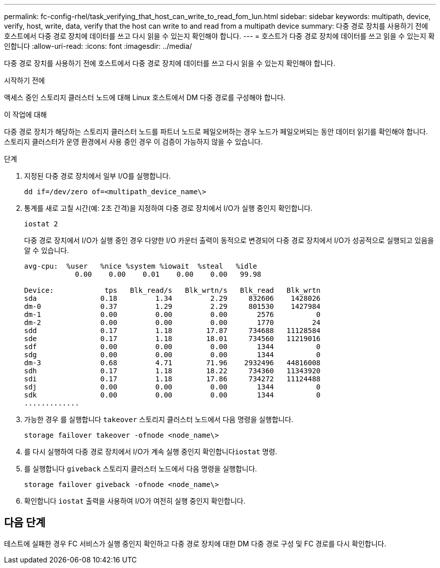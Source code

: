 ---
permalink: fc-config-rhel/task_verifying_that_host_can_write_to_read_fom_lun.html 
sidebar: sidebar 
keywords: multipath, device, verify, host, write, data, verify that the host can write to and read from a multipath device 
summary: 다중 경로 장치를 사용하기 전에 호스트에서 다중 경로 장치에 데이터를 쓰고 다시 읽을 수 있는지 확인해야 합니다. 
---
= 호스트가 다중 경로 장치에 데이터를 쓰고 읽을 수 있는지 확인합니다
:allow-uri-read: 
:icons: font
:imagesdir: ../media/


[role="lead"]
다중 경로 장치를 사용하기 전에 호스트에서 다중 경로 장치에 데이터를 쓰고 다시 읽을 수 있는지 확인해야 합니다.

.시작하기 전에
액세스 중인 스토리지 클러스터 노드에 대해 Linux 호스트에서 DM 다중 경로를 구성해야 합니다.

.이 작업에 대해
다중 경로 장치가 해당하는 스토리지 클러스터 노드를 파트너 노드로 페일오버하는 경우 노드가 페일오버되는 동안 데이터 읽기를 확인해야 합니다. 스토리지 클러스터가 운영 환경에서 사용 중인 경우 이 검증이 가능하지 않을 수 있습니다.

.단계
. 지정된 다중 경로 장치에서 일부 I/O를 실행합니다.
+
`dd if=/dev/zero of=<multipath_device_name\>`

. 통계를 새로 고칠 시간(예: 2초 간격)을 지정하여 다중 경로 장치에서 I/O가 실행 중인지 확인합니다.
+
`iostat 2`

+
다중 경로 장치에서 I/O가 실행 중인 경우 다양한 I/O 카운터 출력이 동적으로 변경되어 다중 경로 장치에서 I/O가 성공적으로 실행되고 있음을 알 수 있습니다.

+
[listing]
----
avg-cpu:  %user   %nice %system %iowait  %steal   %idle
            0.00    0.00    0.01    0.00    0.00   99.98

Device:            tps   Blk_read/s   Blk_wrtn/s   Blk_read   Blk_wrtn
sda               0.18         1.34         2.29     832606    1428026
dm-0              0.37         1.29         2.29     801530    1427984
dm-1              0.00         0.00         0.00       2576          0
dm-2              0.00         0.00         0.00       1770         24
sdd               0.17         1.18        17.87     734688   11128584
sde               0.17         1.18        18.01     734560   11219016
sdf               0.00         0.00         0.00       1344          0
sdg               0.00         0.00         0.00       1344          0
dm-3              0.68         4.71        71.96    2932496   44816008
sdh               0.17         1.18        18.22     734360   11343920
sdi               0.17         1.18        17.86     734272   11124488
sdj               0.00         0.00         0.00       1344          0
sdk               0.00         0.00         0.00       1344          0
.............
----
. 가능한 경우 를 실행합니다 `takeover` 스토리지 클러스터 노드에서 다음 명령을 실행합니다.
+
`storage failover takeover -ofnode <node_name\>`

. 를 다시 실행하여 다중 경로 장치에서 I/O가 계속 실행 중인지 확인합니다``iostat`` 명령.
. 를 실행합니다 `giveback` 스토리지 클러스터 노드에서 다음 명령을 실행합니다.
+
`storage failover giveback -ofnode <node_name\>`

. 확인합니다 `iostat` 출력을 사용하여 I/O가 여전히 실행 중인지 확인합니다.




== 다음 단계

테스트에 실패한 경우 FC 서비스가 실행 중인지 확인하고 다중 경로 장치에 대한 DM 다중 경로 구성 및 FC 경로를 다시 확인합니다.
